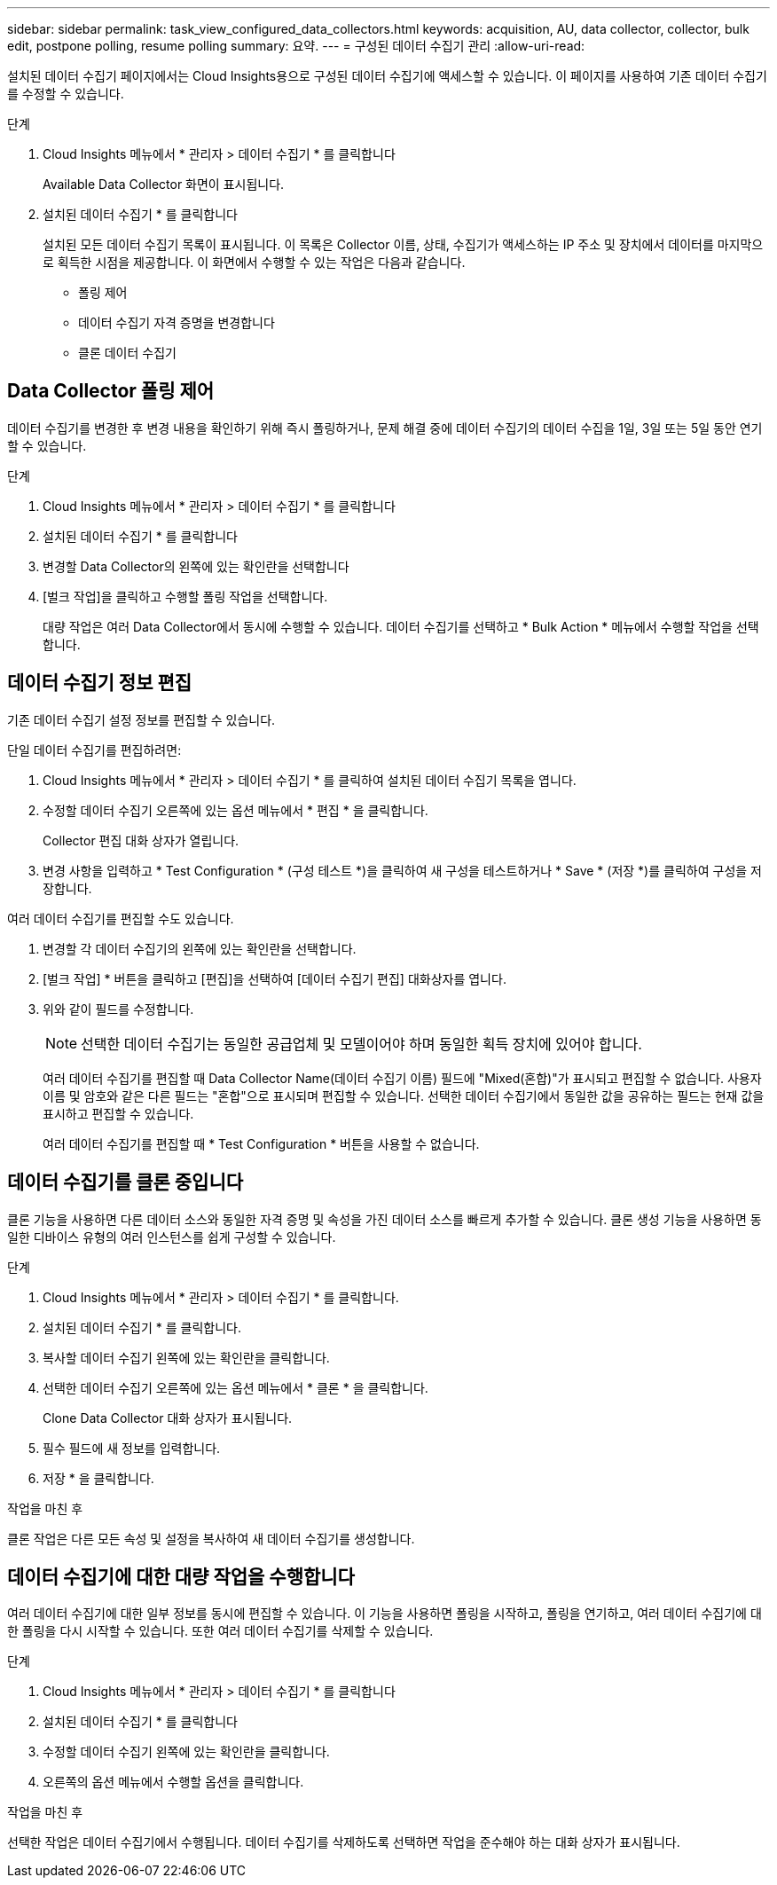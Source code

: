---
sidebar: sidebar 
permalink: task_view_configured_data_collectors.html 
keywords: acquisition, AU, data collector, collector, bulk edit, postpone polling, resume polling 
summary: 요약. 
---
= 구성된 데이터 수집기 관리
:allow-uri-read: 


[role="lead"]
설치된 데이터 수집기 페이지에서는 Cloud Insights용으로 구성된 데이터 수집기에 액세스할 수 있습니다. 이 페이지를 사용하여 기존 데이터 수집기를 수정할 수 있습니다.

.단계
. Cloud Insights 메뉴에서 * 관리자 > 데이터 수집기 * 를 클릭합니다
+
Available Data Collector 화면이 표시됩니다.

. 설치된 데이터 수집기 * 를 클릭합니다
+
설치된 모든 데이터 수집기 목록이 표시됩니다. 이 목록은 Collector 이름, 상태, 수집기가 액세스하는 IP 주소 및 장치에서 데이터를 마지막으로 획득한 시점을 제공합니다. 이 화면에서 수행할 수 있는 작업은 다음과 같습니다.

+
** 폴링 제어
** 데이터 수집기 자격 증명을 변경합니다
** 클론 데이터 수집기






== Data Collector 폴링 제어

데이터 수집기를 변경한 후 변경 내용을 확인하기 위해 즉시 폴링하거나, 문제 해결 중에 데이터 수집기의 데이터 수집을 1일, 3일 또는 5일 동안 연기할 수 있습니다.

.단계
. Cloud Insights 메뉴에서 * 관리자 > 데이터 수집기 * 를 클릭합니다
. 설치된 데이터 수집기 * 를 클릭합니다
. 변경할 Data Collector의 왼쪽에 있는 확인란을 선택합니다
. [벌크 작업]을 클릭하고 수행할 폴링 작업을 선택합니다.
+
대량 작업은 여러 Data Collector에서 동시에 수행할 수 있습니다. 데이터 수집기를 선택하고 * Bulk Action * 메뉴에서 수행할 작업을 선택합니다.





== 데이터 수집기 정보 편집

기존 데이터 수집기 설정 정보를 편집할 수 있습니다.

.단일 데이터 수집기를 편집하려면:
. Cloud Insights 메뉴에서 * 관리자 > 데이터 수집기 * 를 클릭하여 설치된 데이터 수집기 목록을 엽니다.
. 수정할 데이터 수집기 오른쪽에 있는 옵션 메뉴에서 * 편집 * 을 클릭합니다.
+
Collector 편집 대화 상자가 열립니다.

. 변경 사항을 입력하고 * Test Configuration * (구성 테스트 *)을 클릭하여 새 구성을 테스트하거나 * Save * (저장 *)를 클릭하여 구성을 저장합니다.


여러 데이터 수집기를 편집할 수도 있습니다.

. 변경할 각 데이터 수집기의 왼쪽에 있는 확인란을 선택합니다.
. [벌크 작업] * 버튼을 클릭하고 [편집]을 선택하여 [데이터 수집기 편집] 대화상자를 엽니다.
. 위와 같이 필드를 수정합니다.
+

NOTE: 선택한 데이터 수집기는 동일한 공급업체 및 모델이어야 하며 동일한 획득 장치에 있어야 합니다.

+
여러 데이터 수집기를 편집할 때 Data Collector Name(데이터 수집기 이름) 필드에 "Mixed(혼합)"가 표시되고 편집할 수 없습니다. 사용자 이름 및 암호와 같은 다른 필드는 "혼합"으로 표시되며 편집할 수 있습니다. 선택한 데이터 수집기에서 동일한 값을 공유하는 필드는 현재 값을 표시하고 편집할 수 있습니다.

+
여러 데이터 수집기를 편집할 때 * Test Configuration * 버튼을 사용할 수 없습니다.





== 데이터 수집기를 클론 중입니다

클론 기능을 사용하면 다른 데이터 소스와 동일한 자격 증명 및 속성을 가진 데이터 소스를 빠르게 추가할 수 있습니다. 클론 생성 기능을 사용하면 동일한 디바이스 유형의 여러 인스턴스를 쉽게 구성할 수 있습니다.

.단계
. Cloud Insights 메뉴에서 * 관리자 > 데이터 수집기 * 를 클릭합니다.
. 설치된 데이터 수집기 * 를 클릭합니다.
. 복사할 데이터 수집기 왼쪽에 있는 확인란을 클릭합니다.
. 선택한 데이터 수집기 오른쪽에 있는 옵션 메뉴에서 * 클론 * 을 클릭합니다.
+
Clone Data Collector 대화 상자가 표시됩니다.

. 필수 필드에 새 정보를 입력합니다.
. 저장 * 을 클릭합니다.


.작업을 마친 후
클론 작업은 다른 모든 속성 및 설정을 복사하여 새 데이터 수집기를 생성합니다.



== 데이터 수집기에 대한 대량 작업을 수행합니다

여러 데이터 수집기에 대한 일부 정보를 동시에 편집할 수 있습니다. 이 기능을 사용하면 폴링을 시작하고, 폴링을 연기하고, 여러 데이터 수집기에 대한 폴링을 다시 시작할 수 있습니다. 또한 여러 데이터 수집기를 삭제할 수 있습니다.

.단계
. Cloud Insights 메뉴에서 * 관리자 > 데이터 수집기 * 를 클릭합니다
. 설치된 데이터 수집기 * 를 클릭합니다
. 수정할 데이터 수집기 왼쪽에 있는 확인란을 클릭합니다.
. 오른쪽의 옵션 메뉴에서 수행할 옵션을 클릭합니다.


.작업을 마친 후
선택한 작업은 데이터 수집기에서 수행됩니다. 데이터 수집기를 삭제하도록 선택하면 작업을 준수해야 하는 대화 상자가 표시됩니다.
